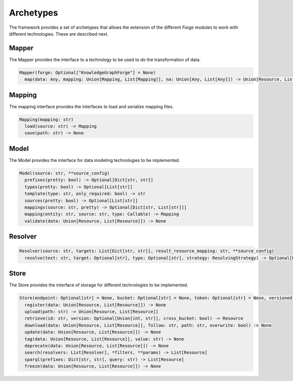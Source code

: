 Archetypes
==========

The framework provides a set of archetypes that allows the extension of the different *Forge* modules to work with different technologies. These are described next.

Mapper
------

The Mapper provides the interface to a technology to be used to do the transformation of data.

.. code-block:: python

   Mapper(forge: Optional["KnowledgeGraphForge"] = None)
     map(data: Any, mapping: Union[Mapping, List[Mapping]], na: Union[Any, List[Any]]) -> Union[Resource, List[Resource]]

Mapping
-------

The mapping interface provides the interfaces to load and serialize mapping files.

.. code-block:: python

   Mapping(mapping: str)
     load(source: str) -> Mapping
     save(path: str) -> None

Model
-----

The Model provides the interface for data modeling technologies to be implemented.

.. code-block:: python

   Model(source: str, **source_config)
     prefixes(pretty: bool) -> Optional[Dict[str, str]]
     types(pretty: bool) -> Optional[List[str]]
     template(type: str, only_required: bool) -> str
     sources(pretty: bool) -> Optional[List[str]]
     mappings(source: str, pretty) -> Optional[Dict[str, List[str]]]
     mapping(entity: str, source: str, type: Callable) -> Mapping
     validate(data: Union[Resource, List[Resource]]) -> None

Resolver
--------

.. code-block:: python

   Resolver(source: str, targets: List[Dict[str, str]], result_resource_mapping: str, **source_config)
     resolve(text: str, target: Optional[str], type: Optional[str], strategy: ResolvingStrategy) -> Optional[Union[Resource, List[Resource]]]

Store
-----

The Store provides the interface of storage for different technologies to be implemented.

.. code-block:: python

   Store(endpoint: Optional[str] = None, bucket: Optional[str] = None, token: Optional[str] = None, versioned_id_template: Optional[str] = None, file_resource_mapping: Optional[str] = None))
     register(data: Union[Resource, List[Resource]]) -> None
     upload(path: str) -> Union[Resource, List[Resource]]
     retrieve(id: str, version: Optional[Union[int, str]], cross_bucket: bool) -> Resource
     download(data: Union[Resource, List[Resource]], follow: str, path: str, overwrite: bool) -> None
     update(data: Union[Resource, List[Resource]]) -> None
     tag(data: Union[Resource, List[Resource]], value: str) -> None
     deprecate(data: Union[Resource, List[Resource]]) -> None
     search(resolvers: List[Resolver], *filters, **params) -> List[Resource]
     sparql(prefixes: Dict[str, str], query: str) -> List[Resource]
     freeze(data: Union[Resource, List[Resource]]) -> None
